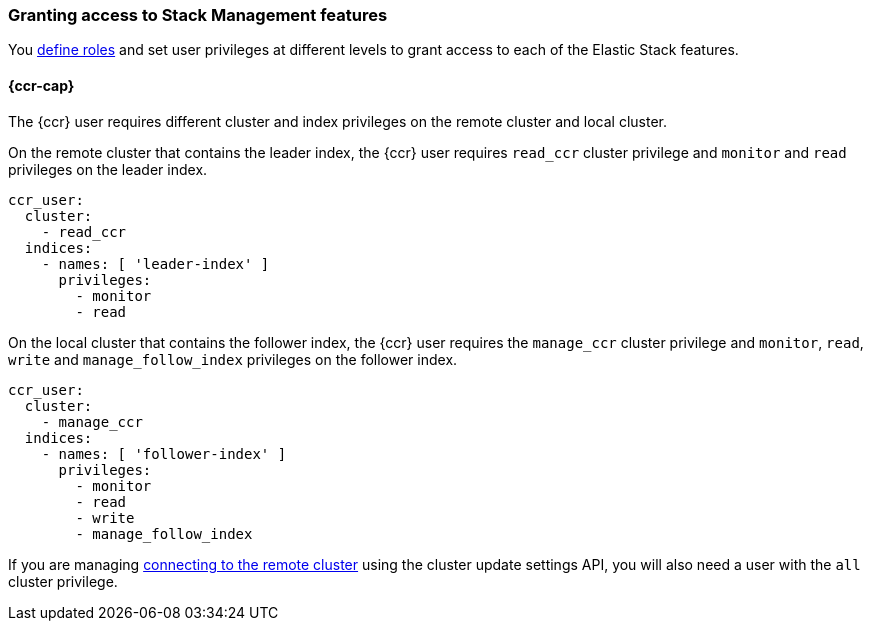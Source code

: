 [role="xpack"]
[[stack-management]]
=== Granting access to Stack Management features
You <<defining-roles,define roles>> and set user privileges at different levels
to grant access to each of the Elastic Stack features.

[[stack-management-ccr]]
==== {ccr-cap}
The {ccr} user requires different cluster and index privileges on the remote
cluster and local cluster.

[[stack-management-ccr-remote]]
On the remote cluster that contains the leader index, the {ccr} user requires
`read_ccr` cluster privilege and `monitor` and `read` privileges on the
leader index.

[source,yml]
--------------------------------------------------
ccr_user:
  cluster:
    - read_ccr
  indices:
    - names: [ 'leader-index' ]
      privileges:
        - monitor
        - read
--------------------------------------------------

[[stack-management-ccr-local]]
On the local cluster that contains the follower index, the {ccr} user requires the `manage_ccr` cluster privilege and `monitor`, `read`, `write` and
`manage_follow_index` privileges on the follower index.

[source,yml]
--------------------------------------------------
ccr_user:
  cluster:
    - manage_ccr
  indices:
    - names: [ 'follower-index' ]
      privileges:
        - monitor
        - read
        - write
        - manage_follow_index
--------------------------------------------------

If you are managing
<<ccr-getting-started-remote-cluster,connecting to the remote cluster>> using
the cluster update settings API, you will also need a user with the `all`
cluster privilege.
